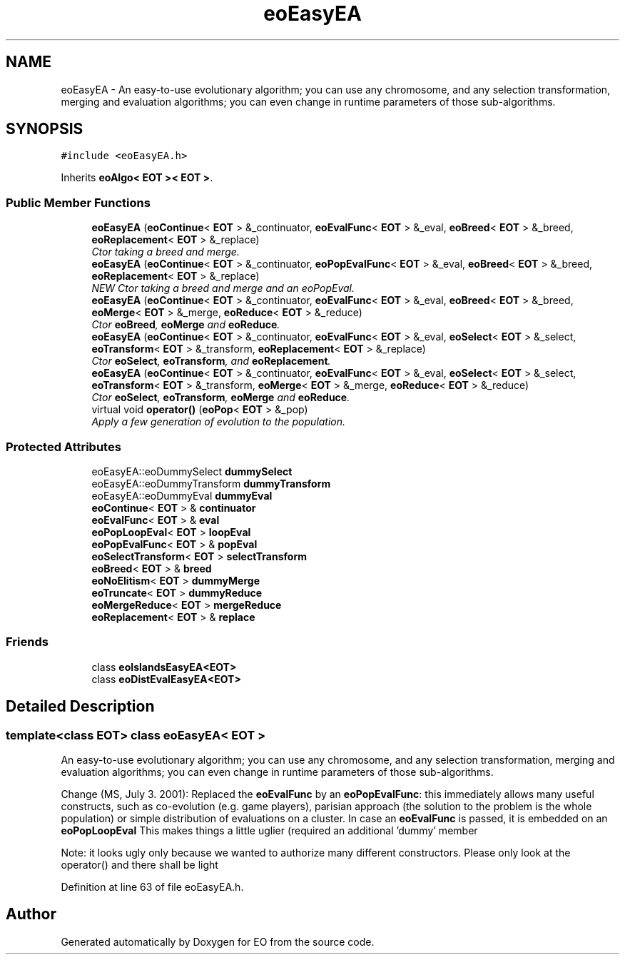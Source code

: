 .TH "eoEasyEA" 3 "19 Oct 2006" "Version 0.9.4-cvs" "EO" \" -*- nroff -*-
.ad l
.nh
.SH NAME
eoEasyEA \- An easy-to-use evolutionary algorithm; you can use any chromosome, and any selection transformation, merging and evaluation algorithms; you can even change in runtime parameters of those sub-algorithms.  

.PP
.SH SYNOPSIS
.br
.PP
\fC#include <eoEasyEA.h>\fP
.PP
Inherits \fBeoAlgo< EOT >< EOT >\fP.
.PP
.SS "Public Member Functions"

.in +1c
.ti -1c
.RI "\fBeoEasyEA\fP (\fBeoContinue\fP< \fBEOT\fP > &_continuator, \fBeoEvalFunc\fP< \fBEOT\fP > &_eval, \fBeoBreed\fP< \fBEOT\fP > &_breed, \fBeoReplacement\fP< \fBEOT\fP > &_replace)"
.br
.RI "\fICtor taking a breed and merge. \fP"
.ti -1c
.RI "\fBeoEasyEA\fP (\fBeoContinue\fP< \fBEOT\fP > &_continuator, \fBeoPopEvalFunc\fP< \fBEOT\fP > &_eval, \fBeoBreed\fP< \fBEOT\fP > &_breed, \fBeoReplacement\fP< \fBEOT\fP > &_replace)"
.br
.RI "\fINEW Ctor taking a breed and merge and an eoPopEval. \fP"
.ti -1c
.RI "\fBeoEasyEA\fP (\fBeoContinue\fP< \fBEOT\fP > &_continuator, \fBeoEvalFunc\fP< \fBEOT\fP > &_eval, \fBeoBreed\fP< \fBEOT\fP > &_breed, \fBeoMerge\fP< \fBEOT\fP > &_merge, \fBeoReduce\fP< \fBEOT\fP > &_reduce)"
.br
.RI "\fICtor \fBeoBreed\fP, \fBeoMerge\fP and \fBeoReduce\fP. \fP"
.ti -1c
.RI "\fBeoEasyEA\fP (\fBeoContinue\fP< \fBEOT\fP > &_continuator, \fBeoEvalFunc\fP< \fBEOT\fP > &_eval, \fBeoSelect\fP< \fBEOT\fP > &_select, \fBeoTransform\fP< \fBEOT\fP > &_transform, \fBeoReplacement\fP< \fBEOT\fP > &_replace)"
.br
.RI "\fICtor \fBeoSelect\fP, \fBeoTransform\fP, and \fBeoReplacement\fP. \fP"
.ti -1c
.RI "\fBeoEasyEA\fP (\fBeoContinue\fP< \fBEOT\fP > &_continuator, \fBeoEvalFunc\fP< \fBEOT\fP > &_eval, \fBeoSelect\fP< \fBEOT\fP > &_select, \fBeoTransform\fP< \fBEOT\fP > &_transform, \fBeoMerge\fP< \fBEOT\fP > &_merge, \fBeoReduce\fP< \fBEOT\fP > &_reduce)"
.br
.RI "\fICtor \fBeoSelect\fP, \fBeoTransform\fP, \fBeoMerge\fP and \fBeoReduce\fP. \fP"
.ti -1c
.RI "virtual void \fBoperator()\fP (\fBeoPop\fP< \fBEOT\fP > &_pop)"
.br
.RI "\fIApply a few generation of evolution to the population. \fP"
.in -1c
.SS "Protected Attributes"

.in +1c
.ti -1c
.RI "eoEasyEA::eoDummySelect \fBdummySelect\fP"
.br
.ti -1c
.RI "eoEasyEA::eoDummyTransform \fBdummyTransform\fP"
.br
.ti -1c
.RI "eoEasyEA::eoDummyEval \fBdummyEval\fP"
.br
.ti -1c
.RI "\fBeoContinue\fP< \fBEOT\fP > & \fBcontinuator\fP"
.br
.ti -1c
.RI "\fBeoEvalFunc\fP< \fBEOT\fP > & \fBeval\fP"
.br
.ti -1c
.RI "\fBeoPopLoopEval\fP< \fBEOT\fP > \fBloopEval\fP"
.br
.ti -1c
.RI "\fBeoPopEvalFunc\fP< \fBEOT\fP > & \fBpopEval\fP"
.br
.ti -1c
.RI "\fBeoSelectTransform\fP< \fBEOT\fP > \fBselectTransform\fP"
.br
.ti -1c
.RI "\fBeoBreed\fP< \fBEOT\fP > & \fBbreed\fP"
.br
.ti -1c
.RI "\fBeoNoElitism\fP< \fBEOT\fP > \fBdummyMerge\fP"
.br
.ti -1c
.RI "\fBeoTruncate\fP< \fBEOT\fP > \fBdummyReduce\fP"
.br
.ti -1c
.RI "\fBeoMergeReduce\fP< \fBEOT\fP > \fBmergeReduce\fP"
.br
.ti -1c
.RI "\fBeoReplacement\fP< \fBEOT\fP > & \fBreplace\fP"
.br
.in -1c
.SS "Friends"

.in +1c
.ti -1c
.RI "class \fBeoIslandsEasyEA<EOT>\fP"
.br
.ti -1c
.RI "class \fBeoDistEvalEasyEA<EOT>\fP"
.br
.in -1c
.SH "Detailed Description"
.PP 

.SS "template<class EOT> class eoEasyEA< EOT >"
An easy-to-use evolutionary algorithm; you can use any chromosome, and any selection transformation, merging and evaluation algorithms; you can even change in runtime parameters of those sub-algorithms. 

Change (MS, July 3. 2001): Replaced the \fBeoEvalFunc\fP by an \fBeoPopEvalFunc\fP: this immediately allows many useful constructs, such as co-evolution (e.g. game players), parisian approach (the solution to the problem is the whole population) or simple distribution of evaluations on a cluster. In case an \fBeoEvalFunc\fP is passed, it is embedded on an \fBeoPopLoopEval\fP This makes things a little uglier (required an additional 'dummy' member
.PP
Note: it looks ugly only because we wanted to authorize many different constructors. Please only look at the operator() and there shall be light 
.PP
Definition at line 63 of file eoEasyEA.h.

.SH "Author"
.PP 
Generated automatically by Doxygen for EO from the source code.
